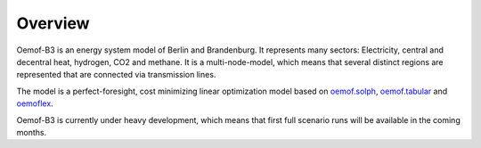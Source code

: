 .. _overview_label:

~~~~~~~~
Overview
~~~~~~~~


.. 	image:: _img/model_structure.svg
   :scale: 100 %
   :alt: schematic of model structure
   :align: center


Oemof-B3 is an energy system model of Berlin and Brandenburg. It represents many sectors:
Electricity, central and decentral heat, hydrogen, CO2 and methane. It is a multi-node-model, which
means that several distinct regions are represented that are connected via transmission lines.

The model is a perfect-foresight, cost minimizing linear optimization model based on
`oemof.solph <https://github.com/oemof/oemof-solph>`_,
`oemof.tabular <https://github.com/oemof/oemof-tabular>`_
and `oemoflex <https://github.com/rl-institut/oemoflex>`_.

Oemof-B3 is currently under heavy development, which means that first full scenario runs will be
available in the coming months.